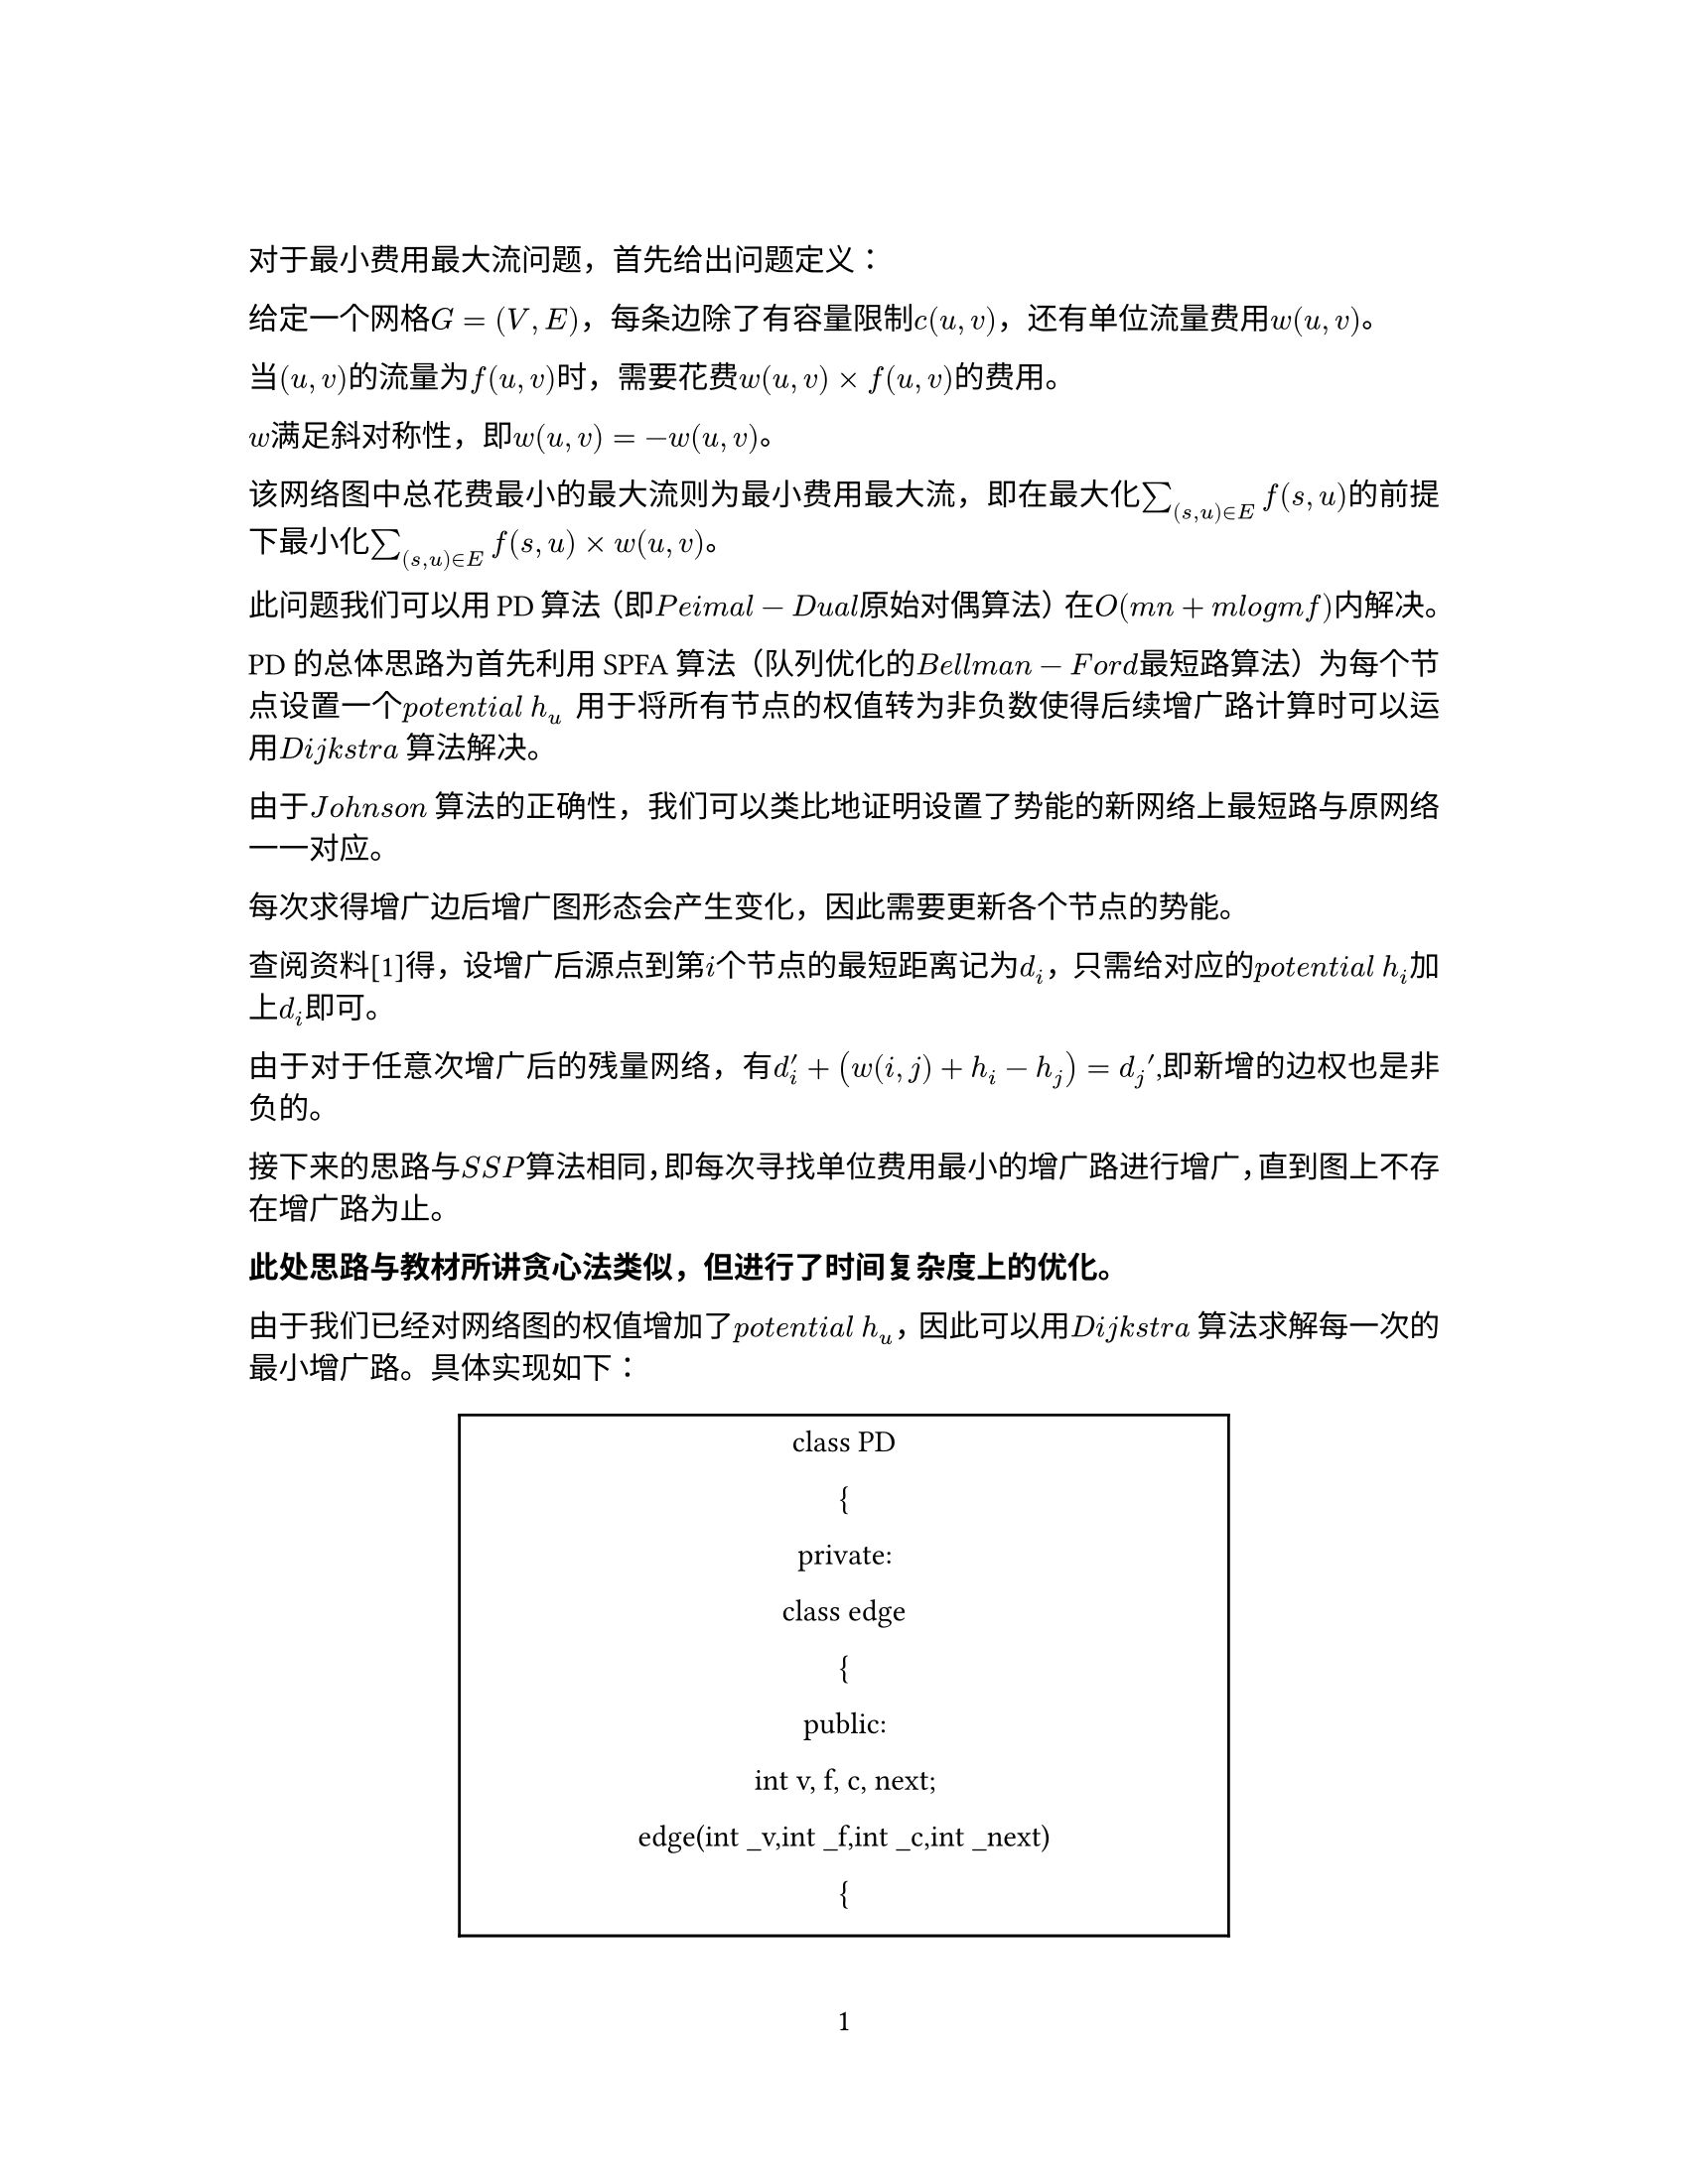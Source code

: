 // Some definitions presupposed by pandoc's typst output.
#let blockquote(body) = [
  #set text( size: 0.92em )
  #block(inset: (left: 1.5em, top: 0.2em, bottom: 0.2em))[#body]
]

#let horizontalrule = [
  #line(start: (25%,0%), end: (75%,0%))
]

#let endnote(num, contents) = [
  #stack(dir: ltr, spacing: 3pt, super[#num], contents)
]
#show terms: it => {
  it.children
    .map(child => [
      #strong[#child.term]
      #block(inset: (left: 1.5em, top: -0.4em))[#child.description]
      ])
    .join()
}

#let conf(
  title: none,
  authors: none,
  date: none,
  abstract: none,
  cols: 1,
  margin: (x: 1.25in, y: 1.25in),
  paper: "us-letter",
  lang: "en",
  region: "US",
  font: (),
  fontsize: 11pt,
  sectionnumbering: none,
  doc,
) = {
  set page(
    paper: paper,
    margin: margin,
    numbering: "1",
  )
  set par(justify: true)
  set text(lang: lang,
           region: region,
           font: font,
           size: fontsize)
  set heading(numbering: sectionnumbering)

  if title != none {
    align(center)[#block(inset: 2em)[
      #text(weight: "bold", size: 1.5em)[#title]
    ]]
  }

  if authors != none {
    let count = authors.len()
    let ncols = calc.min(count, 3)
    grid(
      columns: (1fr,) * ncols,
      row-gutter: 1.5em,
      ..authors.map(author =>
          align(center)[
            #author.name \
            #author.affiliation \
            #author.email
          ]
      )
    )
  }

  if date != none {
    align(center)[#block(inset: 1em)[
      #date
    ]]
  }

  if abstract != none {
    block(inset: 2em)[
    #text(weight: "semibold")[Abstract] #h(1em) #abstract
    ]
  }

  if cols == 1 {
    doc
  } else {
    columns(cols, doc)
  }
}
#show: doc => conf(
  cols: 1,
  doc,
)


对于最小费用最大流问题，首先给出问题定义：

给定一个网格$G eq lr((V comma E))$，每条边除了有容量限制$c lr((u comma v))$，还有单位流量费用$w lr((u comma v))$。

当$lr((u comma v))$的流量为$f lr((u comma v))$时，需要花费$w lr((u comma v)) times f lr((u comma v))$的费用。

$w$满足斜对称性，即$w lr((u comma v)) eq minus w lr((u comma v))$。

该网络图中总花费最小的最大流则为最小费用最大流，即在最大化$sum_(lr((s comma u)) in E)^() f lr((s comma u))$的前提下最小化$sum_(lr((s comma u)) in E)^() f lr((s comma u)) times w lr((u comma v))$。

此问题我们可以用PD算法（即$P e i m a l minus D u a l$原始对偶算法）在$O lr((m n plus m l o g m f))$内解决。

PD的总体思路为首先利用SPFA算法（队列优化的$B e l l m a n minus F o r d$最短路算法）为每个节点设置一个$p o t e n t i a l med h_u$
用于将所有节点的权值转为非负数使得后续增广路计算时可以运用$D i j k s t r a med$算法解决。

由于$J o h n s o n med$算法的正确性，我们可以类比地证明设置了势能的新网络上最短路与原网络一一对应。

每次求得增广边后增广图形态会产生变化，因此需要更新各个节点的势能。

查阅资料\[1\]得，设增广后源点到第$i$个节点的最短距离记为$d_i$，只需给对应的$p o t e n t i a l med h_i$加上$d_i$即可。

由于对于任意次增广后的残量网络，有$d_i^prime plus lr((w lr((i comma j)) plus h_i minus h_j)) eq d_j prime$,即新增的边权也是非负的。

接下来的思路与$S S P$算法相同，即每次寻找单位费用最小的增广路进行增广，直到图上不存在增广路为止。

#strong[此处思路与教材所讲贪心法类似，但进行了时间复杂度上的优化。]

由于我们已经对网络图的权值增加了$p o t e n t i a l med h_u$，因此可以用$D i j k s t r a med$算法求解每一次的最小增广路。具体实现如下：

#align(center)[#table(
  columns: 1,
  align: (col, row) => (auto,).at(col),
  inset: 6pt,
  [class PD

  {

  private:

  class edge

  {

  public:

  int v, f, c, next;

  edge\(int \_v,int \_f,int \_c,int \_next)

  {

  v \= \_v;

  f \= \_f;

  c \= \_c;

  next \= \_next;

  }

  edge\() { }

  } ;

  void vecset\(int value,vector\<int\> &arr)

  {

  for\(int i \= 0;i \< arr.size\();i ++) arr\[i\] \= value;

  return;

  }

  class node

  {

  public:

  int v, e;

  } ;

  class mypair

  {

  public:

  int dis, id;

  bool operator\<\(const mypair &a) const { return dis \> a.dis; }

  mypair\(int d, int x)

  {

  dis \= d;

  id \= x;

  }

  };

  std::vector\<int\> head;

  std::vector\<int\> dis;

  std::vector\<int\> vis;

  std::vector\<int\> h;

  std::vector\<edge\> e;

  std::vector\<node\> p;

  int n, m, s, t, cnt \= 1, maxf, minc;

  public:PD\(int \_n,int \_m,int \_s,int \_t)

  {

  n \= \_n;

  m \= \_m;

  s \= \_s;

  t \= \_t;

  maxf \= 0;

  minc \= 0;

  head.resize\(n+2);

  dis.resize\(n+2);

  vis.resize\(n+2);

  e.resize\(2);

  h.resize\(n+2);

  p.resize\(m+2);

  }

  Public: void addedge\(int u, int v, int f, int c)

  {

  e.push\_back\(edge\(v,f,c,head\[u\]));

  head\[u\] \= e.size\()-1;

  e.push\_back\(edge\(u,0,-c,head\[v\]));

  head\[v\] \= e.size\()-1;

  }

  private:bool dijkstra\()

  {

  std::priority\_queue\<mypair\> q;

  vecset\(INF,dis);

  vecset\(0,vis);

  dis\[s\] \= 0;

  q.push\(mypair\(0, s));

  while \(!q.empty\())

  {

  int u \= q.top\().id;

  q.pop\();

  if \(vis\[u\])

  continue;

  vis\[u\] \= 1;

  for \(int i \= head\[u\]; i; i \= e\[i\].next)

  {

  int v \= e\[i\].v, nc \= e\[i\].c + h\[u\] - h\[v\];

  if \(e\[i\].f && dis\[v\] \> dis\[u\] + nc)

  {

  dis\[v\] \= dis\[u\] + nc;

  p\[v\].v \= u;

  p\[v\].e \= i;

  if \(!vis\[v\])

  q.push\(mypair\(dis\[v\], v));

  }

  }

  }

  return dis\[t\] !\= INF;

  }

  private:void spfa\()

  {

  std::queue\<int\> q;

  vecset\(63,h);

  h\[s\] \= 0, vis\[s\] \= 1;

  q.push\(s);

  while \(!q.empty\())

  {

  int u \= q.front\();

  q.pop\();

  vis\[u\] \= 0;

  for \(int i \= head\[u\]; i; i \= e\[i\].next)

  {

  int v \= e\[i\].v;

  if \(e\[i\].f && h\[v\] \> h\[u\] + e\[i\].c)

  {

  h\[v\] \= h\[u\] + e\[i\].c;

  if \(!vis\[v\])

  {

  vis\[v\] \= 1;

  q.push\(v);

  }

  }

  }

  }

  }

  private:int pd\()

  {

  spfa\();

  while \(dijkstra\())

  {

  int minf \= INF;

  for \(int i \= 1; i \<\= n; i++)

  h\[i\] +\= dis\[i\];

  for \(int i \= t; i !\= s; i \= p\[i\].v)

  minf \= min\(minf, e\[p\[i\].e\].f);

  for \(int i \= t; i !\= s; i \= p\[i\].v)

  {

  e\[p\[i\].e\].f -\= minf;

  e\[p\[i\].e ^ 1\].f +\= minf;

  }

  maxf +\= minf;

  minc +\= minf \* h\[t\];

  }

  return 0;

  }

  public: void printAns\()

  {

  pd\()

  std::cout \<\< maxf \<\< \" \" \<\< minc \<\< \"\\n\";

  }

  };

  ],
)
]

需要的STL库：$a l g o r i t h m med med med q u e u e med med med v e c t o r med med med i o s t r e a m$

这段代码实现了一个名为$P D$的类，其中成员函数列表如下：

#align(center)[#table(
  columns: 3,
  align: (col, row) => (auto,auto,auto,).at(col),
  inset: 6pt,
  [成员名称], [访问控制], [用途],
  [$ p r i n t A n s lr(()) $],
  [$ p u b l i c $],
  [输出答案],
  [$ a d d e d g e lr((i n t med u comma med i n t med v comma med i n t med f comma med i n t med c)) $],
  [$ p u b l i c $],
  [在图上添加权边],
  [$ p d lr(()) $],
  [$ p r i v a t e $],
  [用于运行算法],
  [$ s p f a lr(()) $],
  [$ p r i v a t e $],
  [用于计算新增加的权值],
  [$ d i j k s t r a lr(()) $],
  [$ p r i v a t e $],
  [利用$d i j k s t r a$求得最小费用增广边],
  [$ P D lr((i n t \_ n comma i n t \_ m comma i n t med \_ s comma i n t med \_ t)) $],
  [$ p u b l i c $],
  [构造函数，用于初始化类],
)
]

此类的用法为：

首先调用构造函数$P D lr((i n t med \_ n comma i n t med \_ m comma i n t med \_ s comma i n t med \_ t))$，其中$n comma m comma s comma t$分别为节点数量、边数量、源点坐标、汇点坐标。

随后循环调用$a d d e d g e lr((i n t med u comma med i n t med v comma med i n t med f comma med i n t med c))$方法添加边，其中$u comma v comma f comma c$分别为边的出发点、目标点、最大流与每单位流费用。

完成所有边的添加以后，$P D$内部就完成了整个网络的构建。

随后便可以调用$p r i n t A n s lr(())$输出答案。

答案为一行两个数，$m a x f$与$m i n c$，代表最大流与对应的最小费用。

对于例2，记$A comma B comma C comma x comma y comma z$分别为$2 comma 3 comma 4 comma 5 comma 6 comma 7$点，构造源点$1$与汇点$8$，输入数据：

#align(center)[#table(
  columns: 1,
  align: (col, row) => (auto,).at(col),
  inset: 6pt,
  [8 15 1 8

  1 2 1 0

  1 3 1 0

  1 4 1 0

  2 5 1 3

  2 6 1 1

  2 7 1 2

  3 5 1 5

  3 6 1 10

  3 7 1 5

  4 5 1 26

  4 6 1 28

  4 7 1 2

  5 8 1 0

  6 8 1 0

  7 8 1 0

  ],
)
]

答案为

#align(center)[#table(
  columns: 1,
  align: (col, row) => (auto,).at(col),
  inset: 6pt,
  [3 8],
)
]

即最大流为3，最小总费用为8

对于其他节点数为十万量级的一般情况，代码已经通$O J$平台$L u o g u$的正确性与性能测试。

参考文献：

\[1\] OI Wiki Team. SSP 算法\[J/OL\]．OIwiki，GitHub
Repository，18\(2)： https:\/\/github.com/OI-wiki/OI-wiki．
